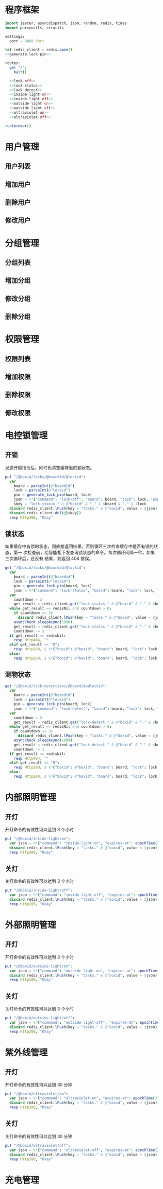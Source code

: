 
* 程序框架
#+begin_src nim :exports code :noweb yes :mkdirp yes :tangle /dev/shm/openapi/src/openapi.nim
  import jester, asyncdispatch, json, random, redis, times
  import parseutils, strutils

  settings:
    port = 5080.Port

  let redis_client = redis.open()
  <<generate-lock-pin>>

  routes:
    get "/":
      halt()

    <<lock-off>>
    <<lock-status>>
    <<lock-detect>>
    <<inside-light-on>>
    <<inside-light-off>>
    <<outside-light-on>>
    <<outside-light-off>>
    <<ultraviolet-on>>
    <<ultraviolet-off>>

  runforever()
#+end_src

* 用户管理
** 用户列表
** 增加用户
** 删除用户
** 修改用户
* 分组管理
** 分组列表
** 增加分组
** 修改分组
** 删除分组
* 权限管理
** 权限列表
** 增加权限
** 删除权限
** 修改权限
* 电控锁管理
** 开锁

发送开锁指令后，同时也清空缓存里的锁状态。

#+begin_src nim :noweb-ref lock-off
  put "/@boxid/locks/@boardid/@lockid":
    var
      board = parseInt(@"boardid")
      lock = parseInt(@"lockid")
      pin = generate_lock_pin(board, lock)
      json = %*{"command": "lock-off", "board": board, "lock": lock, "expires-at": epochTime().toInt() + 30, "pin": pin}
      skey = "lock-status." & @"boxid" & "." & $board & "." & $lock
    discard redis_client.lPush(key = "tasks." & @"boxid", value = $json)
    discard redis_client.del(@[skey])
    resp Http200, "Okay"
#+end_src
** 锁状态

如果缓存中有锁的状态，则直接返回结果。否则循环三次检查缓存中是否有锁的状态，第一
次检查前，给智能柜下发查询锁状态的命令。每次循环间隔一秒，如果三次循环后，还没有
结果，则返回 404 错误。

#+begin_src nim :noweb-ref lock-status
  get "/@boxid/locks/@boardid/@lockid":
    var
      board = parseInt(@"boardid")
      lock = parseInt(@"lockid")
      pin = generate_lock_pin(board, lock)
      json = %*{"command": "lock-status", "board": board, "lock": lock, "expires-at": epochTime().toInt() + 30, "pin": pin}
    var
      countdown = 3
      get_result = redis_client.get("lock-status." & @"boxid" & "." & $board & "." & $lock)
    while get_result == redisNil and countdown > 0:
      if countdown == 3:
        discard redis_client.lPush(key = "tasks." & @"boxid", value = $json)
      asyncCheck sleepAsync(1000)
      get_result = redis_client.get("lock-status." & @"boxid" & "." & $board & "." & $lock)
      countdown -= 1
    if get_result == redisNil:
      resp Http404, ""
    elif get_result == "0":
      resp Http200, $ %*{"boxid": @"boxid", "board": board, "lock": lock, "status": "closed"}, "application/json"
    else:
      resp Http200, $ %*{"boxid": @"boxid", "board": board, "lock": lock, "status": "opened"}, "application/json"
#+end_src

** 测物状态
#+begin_src nim :noweb-ref lock-detect
  get "/@boxid/lock-detections/@boardid/@lockid":
    var
      board = parseInt(@"boardid")
      lock = parseInt(@"lockid")
      pin = generate_lock_pin(board, lock)
      json = %*{"command": "lock-detect", "board": board, "lock": lock, "expires-at": epochTime().toInt() + 30, "pin": pin}
    var
      countdown = 3
      get_result = redis_client.get("lock-detect." & @"boxid" & "." & $board & "." & $lock)
    while get_result == redisNil and countdown > 0:
      if countdown == 3:
        discard redis_client.lPush(key = "tasks." & @"boxid", value = $json)
      asyncCheck sleepAsync(1000)
      get_result = redis_client.get("lock-detect." & @"boxid" & "." & $board & "." & $lock)
      countdown -= 1
    if get_result == redisNil:
      resp Http404, ""
    elif get_result == "0":
      resp Http200, $ %*{"boxid": @"boxid", "board": board, "lock": lock, "detection": "empty"}, "application/json"
    else:
      resp Http200, $ %*{"boxid": @"boxid", "board": board, "lock": lock, "detection": "full"}, "application/json"
#+end_src
* 内部照明管理
** 开灯

开灯命令的有效性可以达到 3 个小时

#+begin_src nim :noweb-ref inside-light-on
  put "/@boxid/inside-light/on":
    var json = %*{"command": "inside-light-on", "expires-at": epochTime().toInt() + 3 * 60 * 60}
    discard redis_client.lPush(key = "tasks." & @"boxid", value = $json)
    resp Http200, "Okay"
#+end_src
** 关灯

关灯命令的有效性可以达到 3 个小时

#+begin_src nim :noweb-ref inside-light-off
  put "/@boxid/inside-light/off":
    var json = %*{"command": "inside-light-off", "expires-at": epochTime().toInt() + 3 * 60 * 60}
    discard redis_client.lPush(key = "tasks." & @"boxid", value = $json)
    resp Http200, "Okay"
#+end_src

* 外部照明管理
** 开灯

开灯命令的有效性可以达到 3 个小时

#+begin_src nim :noweb-ref outside-light-on
  put "/@boxid/outside-light/on":
    var json = %*{"command": "outside-light-on", "expires-at": epochTime().toInt() + 3 * 60 * 60}
    discard redis_client.lPush(key = "tasks." & @"boxid", value = $json)
    resp Http200, "Okay"
#+end_src

** 关灯

关灯命令的有效性可以达到 3 个小时

#+begin_src nim :noweb-ref outside-light-off
  put "/@boxid/outside-light/off":
    var json = %*{"command": "outside-light-off", "expires-at": epochTime().toInt() + 3 * 60 * 60}
    discard redis_client.lPush(key = "tasks." & @"boxid", value = $json)
    resp Http200, "Okay"
#+end_src

* 紫外线管理
** 开灯

开灯命令的有效性可以达到 30 分钟

#+begin_src nim :noweb-ref ultraviolet-on
  put "/@boxid/ultraviolet/on":
    var json = %*{"command": "ultraviolet-on", "expires-at": epochTime().toInt() + 30 * 60}
    discard redis_client.lPush(key = "tasks." & @"boxid", value = $json)
    resp Http200, "Okay"
#+end_src

** 关灯

关灯命令的有效性可以达到 30 分钟

#+begin_src nim :noweb-ref ultraviolet-off
  put "/@boxid/ultraviolet/off":
    var json = %*{"command": "ultraviolet-off", "expires-at": epochTime().toInt() + 30 * 60}
    discard redis_client.lPush(key = "tasks." & @"boxid", value = $json)
    resp Http200, "Okay"
#+end_src


* 充电管理
* 辅助函数
** 生成 PIN 值
   PIN 为当前时间戳与 256 取模的结果，用于保证设备对同一个命令只执行一次。
#+begin_src nim :noweb-ref generate-lock-pin
  proc generate_lock_pin(board: int, lock: int): int =
    result = cast[int](cast[int64]((epochTime() / 10).toInt()) mod 256) or (board shl 13) or (lock shl 8)
#+end_src
